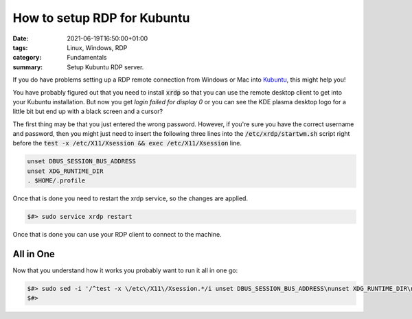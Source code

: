 How to setup RDP for Kubuntu
############################

:date: 2021-06-19T16:50:00+01:00
:tags: Linux, Windows, RDP
:category: Fundamentals
:summary: Setup Kubuntu RDP server.

If you do have problems setting up a RDP remote connection from Windows or Mac into `Kubuntu <https://kubuntu.org/>`_, this might help you!

You have probably figured out that you need to install :code:`xrdp` so that you can use the remote desktop client to get into your Kubuntu installation. But now you get `login failed for display 0` or you can see the KDE plasma desktop logo for a little bit but end up with a black screen and a cursor?

The first thing may be that you just entered the wrong password. However, if you're sure you have the correct username and password, then you might just need to insert the following three lines into the :code:`/etc/xrdp/startwm.sh` script right before the :code:`test -x /etc/X11/Xsession && exec /etc/X11/Xsession` line.

.. code-block:: bash

   unset DBUS_SESSION_BUS_ADDRESS
   unset XDG_RUNTIME_DIR
   . $HOME/.profile

Once that is done you need to restart the xrdp service, so the changes are applied.

.. code-block:: bash

   $#> sudo service xrdp restart

Once that is done you can use your RDP client to connect to the machine.

All in One
----------

Now that you understand how it works you probably want to run it all in one go:

.. code-block:: bash
  
   $#> sudo sed -i '/^test -x \/etc\/X11\/Xsession.*/i unset DBUS_SESSION_BUS_ADDRESS\nunset XDG_RUNTIME_DIR\n. $HOME/.profile\n' /etc/xrdp/startwm.sh && sudo service xrdp restart
   $#>
    

